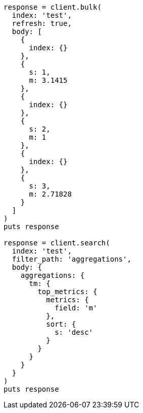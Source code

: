 [source, ruby]
----
response = client.bulk(
  index: 'test',
  refresh: true,
  body: [
    {
      index: {}
    },
    {
      s: 1,
      m: 3.1415
    },
    {
      index: {}
    },
    {
      s: 2,
      m: 1
    },
    {
      index: {}
    },
    {
      s: 3,
      m: 2.71828
    }
  ]
)
puts response

response = client.search(
  index: 'test',
  filter_path: 'aggregations',
  body: {
    aggregations: {
      tm: {
        top_metrics: {
          metrics: {
            field: 'm'
          },
          sort: {
            s: 'desc'
          }
        }
      }
    }
  }
)
puts response
----

